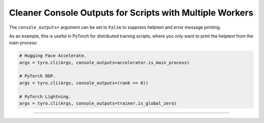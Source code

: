 .. Comment: this file is automatically generated by `update_example_docs.py`.
   It should not be modified manually.

Cleaner Console Outputs for Scripts with Multiple Workers
==========================================


The ``console_outputs=`` argument can be set to ``False`` to suppress helptext and
error message printing.

As an example, this is useful in PyTorch for distributed training scripts,
where you only want to print the helptext from the main process:

.. code-block:: python

   # Hugging Face Accelerate.
   args = tyro.cli(Args, console_outputs=accelerator.is_main_process)

   # PyTorch DDP.
   args = tyro.cli(Args, console_outputs=(rank == 0))

   # PyTorch Lightning.
   args = tyro.cli(Args, console_outputs=trainer.is_global_zero)



.. code-block:: python
        :linenos:


        import dataclasses

        import tyro


        @dataclasses.dataclass
        class Args:
            """Description.
            This should show up in the helptext!"""

            field1: int
            """A field."""

            field2: int = 3
            """A numeric field, with a default value."""


        if __name__ == "__main__":
            args = tyro.cli(Args, console_outputs=False)
            print(args)

------------

.. raw:: html

        <kbd>python 04_additional/14_suppress_console_outputs.py --help</kbd>

.. program-output:: python ../../examples/04_additional/14_suppress_console_outputs.py --help
